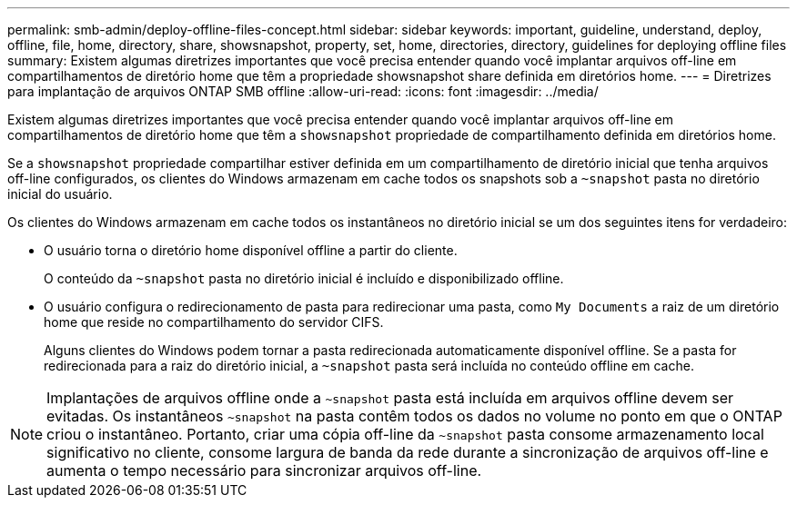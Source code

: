 ---
permalink: smb-admin/deploy-offline-files-concept.html 
sidebar: sidebar 
keywords: important, guideline, understand, deploy, offline, file, home, directory, share, showsnapshot, property, set, home, directories, directory, guidelines for deploying offline files 
summary: Existem algumas diretrizes importantes que você precisa entender quando você implantar arquivos off-line em compartilhamentos de diretório home que têm a propriedade showsnapshot share definida em diretórios home. 
---
= Diretrizes para implantação de arquivos ONTAP SMB offline
:allow-uri-read: 
:icons: font
:imagesdir: ../media/


[role="lead"]
Existem algumas diretrizes importantes que você precisa entender quando você implantar arquivos off-line em compartilhamentos de diretório home que têm a `showsnapshot` propriedade de compartilhamento definida em diretórios home.

Se a `showsnapshot` propriedade compartilhar estiver definida em um compartilhamento de diretório inicial que tenha arquivos off-line configurados, os clientes do Windows armazenam em cache todos os snapshots sob a `~snapshot` pasta no diretório inicial do usuário.

Os clientes do Windows armazenam em cache todos os instantâneos no diretório inicial se um dos seguintes itens for verdadeiro:

* O usuário torna o diretório home disponível offline a partir do cliente.
+
O conteúdo da `~snapshot` pasta no diretório inicial é incluído e disponibilizado offline.

* O usuário configura o redirecionamento de pasta para redirecionar uma pasta, como `My Documents` a raiz de um diretório home que reside no compartilhamento do servidor CIFS.
+
Alguns clientes do Windows podem tornar a pasta redirecionada automaticamente disponível offline. Se a pasta for redirecionada para a raiz do diretório inicial, a `~snapshot` pasta será incluída no conteúdo offline em cache.



[NOTE]
====
Implantações de arquivos offline onde a `~snapshot` pasta está incluída em arquivos offline devem ser evitadas. Os instantâneos `~snapshot` na pasta contêm todos os dados no volume no ponto em que o ONTAP criou o instantâneo. Portanto, criar uma cópia off-line da `~snapshot` pasta consome armazenamento local significativo no cliente, consome largura de banda da rede durante a sincronização de arquivos off-line e aumenta o tempo necessário para sincronizar arquivos off-line.

====